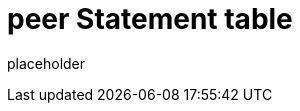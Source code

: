 
= peer Statement table

placeholder
//TODO Write content :) (https://github.com/paritytech/peer/issues/159)
